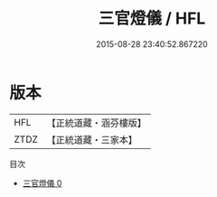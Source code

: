 #+TITLE: 三官燈儀 / HFL

#+DATE: 2015-08-28 23:40:52.867220
* 版本
 |       HFL|【正統道藏・涵芬樓版】|
 |      ZTDZ|【正統道藏・三家本】|
目次
 - [[file:KR5a0203_000.txt][三官燈儀 0]]
